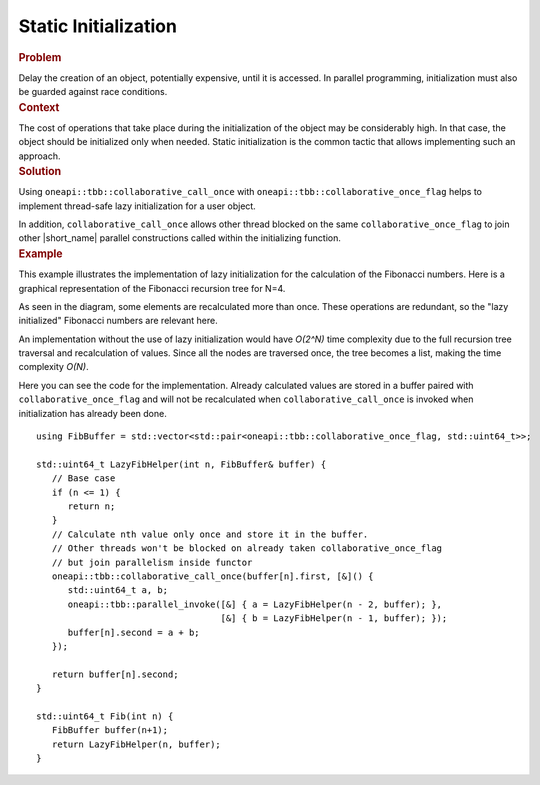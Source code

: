.. _Lazy_Initialization:

Static Initialization
==================


.. container:: section


   .. rubric:: Problem
      :class: sectiontitle

   Delay the creation of an object, potentially expensive, until it is accessed.
   In parallel programming, initialization must also be guarded against race conditions.


.. container:: section


   .. rubric:: Context
      :class: sectiontitle

   The cost of operations that take place during the initialization
   of the object may be considerably high. In that case, the object
   should be initialized only when needed. Static initialization is
   the common tactic that allows implementing such an approach.


.. container:: section


   .. rubric:: Solution
      :class: sectiontitle

   Using ``oneapi::tbb::collaborative_call_once`` with ``oneapi::tbb::collaborative_once_flag``
   helps to implement thread-safe lazy initialization for a user object.


   In addition, ``collaborative_call_once`` allows other thread blocked on
   the same ``collaborative_once_flag`` to join other |short_name|
   parallel constructions called within the initializing function.


.. container:: section


   .. rubric:: Example
      :class: sectiontitle

   This example illustrates the implementation of lazy initialization
   for the calculation of the Fibonacci numbers. Here is a graphical
   representation of the Fibonacci recursion tree for N=4.


   |image0|


   As seen in the diagram, some elements are recalculated more than once. These operations are redundant,
   so the "lazy initialized" Fibonacci numbers are relevant here.


   An implementation without the use of lazy initialization would have *O(2^N)* time complexity due to
   the full recursion tree traversal and recalculation of values. Since all the nodes are traversed once,
   the tree becomes a list, making the time complexity *O(N)*.


   |image1|


   Here you can see the code for the implementation. Already calculated values are stored in a buffer
   paired with ``collaborative_once_flag`` and will not be recalculated when ``collaborative_call_once``
   is invoked when initialization has already been done.


   ::


      using FibBuffer = std::vector<std::pair<oneapi::tbb::collaborative_once_flag, std::uint64_t>>;

      std::uint64_t LazyFibHelper(int n, FibBuffer& buffer) {
         // Base case
         if (n <= 1) {
            return n;
         }
         // Calculate nth value only once and store it in the buffer.
         // Other threads won't be blocked on already taken collaborative_once_flag
         // but join parallelism inside functor
         oneapi::tbb::collaborative_call_once(buffer[n].first, [&]() {
            std::uint64_t a, b;
            oneapi::tbb::parallel_invoke([&] { a = LazyFibHelper(n - 2, buffer); },
                                         [&] { b = LazyFibHelper(n - 1, buffer); });
            buffer[n].second = a + b;
         });

         return buffer[n].second;
      }

      std::uint64_t Fib(int n) {
         FibBuffer buffer(n+1);
         return LazyFibHelper(n, buffer);
      }


.. |image0| image:: Images/image008a.jpg
   :width: 744px
   :height: 367px
.. |image1| image:: Images/image009a.jpg
   :width: 744px
   :height: 367px
